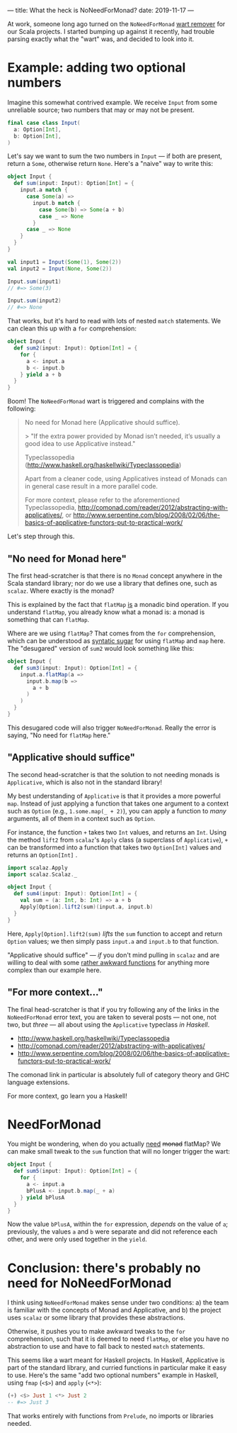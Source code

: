 ---
title: What the heck is NoNeedForMonad?
date: 2019-11-17
---

At work, someone long ago turned on the =NoNeedForMonad= [[https://www.wartremover.org][wart remover]]
for our Scala projects. I started bumping up against it recently, had
trouble parsing exactly what the "wart" was, and decided to look into
it.

* Example: adding two optional numbers

Imagine this somewhat contrived example. We receive =Input= from some
unreliable source; two numbers that may or may not be present.

#+begin_src scala
final case class Input(
  a: Option[Int],
  b: Option[Int],
)
#+end_src

Let's say we want to sum the two numbers in =Input= — if both are
present, return a =Some=, otherwise return =None=. Here's a "naive" way to write this:

#+begin_src scala
object Input {
  def sum(input: Input): Option[Int] = {
    input.a match {
      case Some(a) =>
        input.b match {
          case Some(b) => Some(a + b)
          case _ => None
        }
      case _ => None
    }
  }
}

val input1 = Input(Some(1), Some(2))
val input2 = Input(None, Some(2))

Input.sum(input1)
// #=> Some(3)

Input.sum(input2)
// #=> None
#+end_src

That works, but it's hard to read with lots of nested =match=
statements. We can clean this up with a =for= comprehension:

#+begin_src scala
object Input {
  def sum2(input: Input): Option[Int] = {
    for {
      a <- input.a
      b <- input.b
    } yield a + b
  }
}
#+end_src

Boom! The =NoNeedForMonad= wart is triggered and complains with the
following:

#+begin_quote
No need for Monad here (Applicative should suffice).

 > "If the extra power provided by Monad isn’t needed, it’s usually a
 good idea to use Applicative instead."

 Typeclassopedia (http://www.haskell.org/haskellwiki/Typeclassopedia)

 Apart from a cleaner code, using Applicatives instead of Monads can
 in general case result in a more parallel code.

 For more context, please refer to the aforementioned Typeclassopedia,
 http://comonad.com/reader/2012/abstracting-with-applicatives/, or
 http://www.serpentine.com/blog/2008/02/06/the-basics-of-applicative-functors-put-to-practical-work/
#+end_quote

Let's step through this.

** "No need for Monad here"

The first head-scratcher is that there is no =Monad= concept anywhere
in the Scala standard library; nor do we use a library that defines
one, such as =scalaz=. Where exactly is the monad?

This is explained by the fact that =flatMap= _is_ a monadic bind
operation. If you understand =flatMap=, you already know what a monad
is: a monad is something that can =flatMap=.

Where are we using =flatMap=? That comes from the =for= comprehension,
which can be understood as [[https://docs.scala-lang.org/tutorials/FAQ/yield.html][syntatic sugar]] for using =flatMap= and
=map= here. The "desugared" version of =sum2= would look something
like this:

#+begin_src scala
object Input {
  def sum3(input: Input): Option[Int] = {
    input.a.flatMap(a =>
      input.b.map(b =>
        a + b
      )
    )
  }
}
#+end_src

This desugared code will also trigger =NoNeedForMonad=. Really the
error is saying, "No need for =flatMap= here."

** "Applicative should suffice"

The second head-scratcher is that the solution to not needing monads
is =Applicative=, which is also not in the standard library!

My best understanding of =Applicative= is that it provides a more
powerful =map=. Instead of just applying a function that takes one
argument to a context such as =Option= (e.g., =1.some.map(_ + 2)=),
you can apply a function to /many/ arguments, all of them in a context
such as =Option=.

For instance, the function =+= takes two =Int= values, and returns an
=Int=. Using the method =lift2= from =scalaz='s =Apply= class (a
superclass of =Applicative=), =+= can be transformed into a function
that takes two =Option[Int]= values and returns an =Option[Int]= .

#+begin_src scala
import scalaz.Apply
import scalaz.Scalaz._

object Input {
  def sum4(input: Input): Option[Int] = {
    val sum = (a: Int, b: Int) => a + b
    Apply[Option].lift2(sum)(input.a, input.b)
  }
}
#+end_src

Here, =Apply[Option].lift2(sum)= /lifts/ the =sum= function to accept
and return =Option= values; we then simply pass =input.a= and
=input.b= to that function.

"Applicative should suffice" — /if/ you don't mind pulling in =scalaz= and
are willing to deal with some [[https://alvinalexander.com/java/jwarehouse/scalaz-7.3/example/src/main/scala/scalaz/example/ApplyUsage.scala.shtml][rather awkward functions]] for anything
more complex than our example here.

** "For more context..."

The final head-scratcher is that if you try following any of the links
in the =NoNeedForMonad= error text, you are taken to several posts —
not one, not two, but /three/ — all about using the =Applicative=
typeclass /in Haskell/.

- http://www.haskell.org/haskellwiki/Typeclassopedia
- http://comonad.com/reader/2012/abstracting-with-applicatives/
- http://www.serpentine.com/blog/2008/02/06/the-basics-of-applicative-functors-put-to-practical-work/

The comonad link in particular is absolutely full of category theory
and GHC language extensions.

For more context, go learn you a Haskell!

* NeedForMonad

You might be wondering, when do you actually _need_ +monad+ flatMap?
We can make small tweak to the =sum= function that will no longer
trigger the wart:

#+begin_src scala
object Input {
  def sum5(input: Input): Option[Int] = {
    for {
      a <- input.a
      bPlusA <- input.b.map(_ + a)
    } yield bPlusA
  }
}
#+end_src

Now the value =bPlusA=, within the =for= expression, /depends/ on the
value of =a=; previously, the values =a= and =b= were separate and did
not reference each other, and were only used together in the =yield=.

* Conclusion: there's probably no need for NoNeedForMonad

I think using =NoNeedForMonad= makes sense under two conditions: a)
the team is familiar with the concepts of Monad and Applicative,
and b) the project uses =scalaz= or some library that provides these
abstractions.

Otherwise, it pushes you to make awkward tweaks to the =for=
comprehension, such that it is deemed to need =flatMap=, or else you
have no abstraction to use and have to fall back to nested =match=
statements.

This seems like a wart meant for Haskell projects. In Haskell,
Applicative is part of the standard library, and curried functions in
particular make it easy to use. Here's the same "add two optional
numbers" example in Haskell, using =fmap= (=<$>=) and =apply= (=<*>=):

#+begin_src haskell
(+) <$> Just 1 <*> Just 2
-- #=> Just 3
#+end_src

That works entirely with functions from =Prelude=, no imports or
libraries needed.
